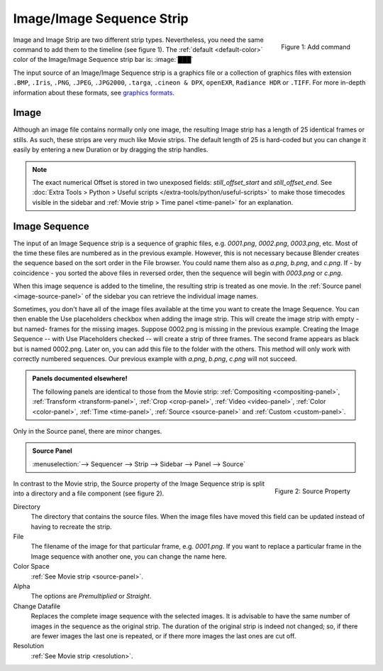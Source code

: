 
**************************
Image/Image Sequence Strip
**************************

.. figure:: img/add-strips.png
   :scale: 50%
   :alt: Add stips
   :align: Right

   Figure 1: Add command

Image and Image Strip are two different strip types.
Nevertheless, you need the same command to add them to the timeline (see figure 1).
The :ref:`default <default-color>` color of the Image/Image Sequence strip bar is: :image:`███`

The input source of an Image/Image Sequence strip is a graphics file or a collection of graphics files with extension
``.BMP``, ``.Iris``, ``.PNG``, ``.JPEG``, ``.JPG2000``, ``.targa``, ``.cineon & DPX``, ``openEXR``, ``Radiance HDR`` or ``.TIFF``.
For more in-depth information about these formats, see `graphics formats <https://docs.blender.org/manual/en/dev/files/media/image_formats.html>`_.


Image
=====

Although an image file contains normally only one image,
the resulting Image strip has a length of 25 identical frames or stills.
As such, these strips are very much like Movie strips.
The default length of 25 is hard-coded but you can change it easily
by entering a new Duration or by dragging the strip handles.

.. note::

   The exact numerical Offset is stored in two unexposed fields: *still_offset_start*
   and *still_offset_end*. See :doc:`Extra Tools > Python > Useful scripts </extra-tools/python/useful-scripts>`
   to make those timecodes visible in the sidebar and :ref:`Movie strip > Time panel <time-panel>` for an explanation.


Image Sequence
==============

The input of an Image Sequence strip is a sequence of graphic files, e.g. *0001.png*, *0002.png*, *0003.png*, etc.
Most of the time these files are numbered as in the previous example.
However, this is not necessary because Blender creates the sequence based on the sort order in the File browser.
You could name them also as *a.png*, *b.png*, and *c.png*.
If - by coincidence - you sorted the above files in reversed order, then the sequence will begin with *0003.png* or *c.png*.

When this image sequence is added to the timeline, the resulting strip is treated as one movie.
In the :ref:`Source panel <image-source-panel>` of the sidebar you can retrieve the individual image names.

Sometimes, you don't have all of the image files available at the time you want to create the Image Sequence.
You can then enable the Use placeholders checkbox when adding the image strip.
This will create the image strip with empty -but named- frames for the missing images.
Suppose 0002.png is missing in the previous example.
Creating the Image Sequence -- with Use Placeholders checked -- will create a strip of three frames.
The second frame appears as black but is named 0002.png. Later on, you can add this file to the folder with the others.
This method will only work with correctly numbered sequences.
Our previous example with *a.png*, *b.png*, *c.png* will not succeed.

.. admonition:: Panels documented elsewhere!

   The following panels are identical to those from the Movie strip:
   :ref:`Compositing <compositing-panel>`, :ref:`Transform <transform-panel>`,
   :ref:`Crop <crop-panel>`, :ref:`Video <video-panel>`, :ref:`Color <color-panel>`,
   :ref:`Time <time-panel>`, :ref:`Source <source-panel>`  and :ref:`Custom <custom-panel>`.


Only in the Source panel, there are minor changes.

.. _image-source-panel:
.. admonition:: Source Panel

   :menuselection:`--> Sequencer --> Strip --> Sidebar --> Panel --> Source`


.. figure:: img/panel-source-strip-image.png
   :scale: 50%
   :alt: Source Property of Image Strip
   :align: Right

   Figure 2: Source Property

In contrast to the Movie strip, the Source property of the Image Sequence strip is split into a directory and a file component (see figure 2).

Directory
   The directory that contains the source files.
   When the image files have moved this field can be updated instead of having to recreate the strip.

File
   The filename of the image for that particular frame, e.g. *0001.png*.
   If you want to replace a particular frame in the Image sequence with another one, you can change the name here.

Color Space
   :ref:`See Movie strip <source-panel>`.

Alpha
   The options are *Premultiplied* or *Straight*.

   .. todo::

      Clarify the following text. Next to the Red, Green & Blue channels,
      most graphic formats at the top of this page support a fourth channel:
      the Alpha channel. One notably exception is JPEG.

      Alpha channels store transparency information in files in one of two ways:
      straight or premultiplied. Although the alpha channels are the same, the color channels differ.

      With straight (or unmatted) channels, transparency information is stored
      only in the alpha channel, not in any of the visible color channels.
      With straight channels, the effects of transparency aren’t visible until
      he image is displayed in an application that supports straight channels.

      With premultiplied (or matted) channels, transparency information is stored
      in the alpha channel and also in the visible RGB channels,
      which are multiplied with a background color.
      The colors of semitransparent areas, such as feathered edges,
      are shifted toward the background color in proportion to their degree of transparency.

      Some software lets you specify the background color with which the channels are premultiplied;
      otherwise, the background color is usually black or white.

      Premultiplied (RGB channels in transparent pixels are multiplied by the alpha channel)
      or Straight (RGB channels in transparent pixels are unaffected by the alpha channel) of the image.

Change Datafile
   Replaces the complete image sequence with the selected images.
   It is advisable to have the same number of images in the sequence as the original strip.
   The duration of the original strip is indeed not changed; so, if there are fewer images the last one is repeated,
   or if there more images the last ones are cut off.

Resolution
   :ref:`See Movie strip <resolution>`.
